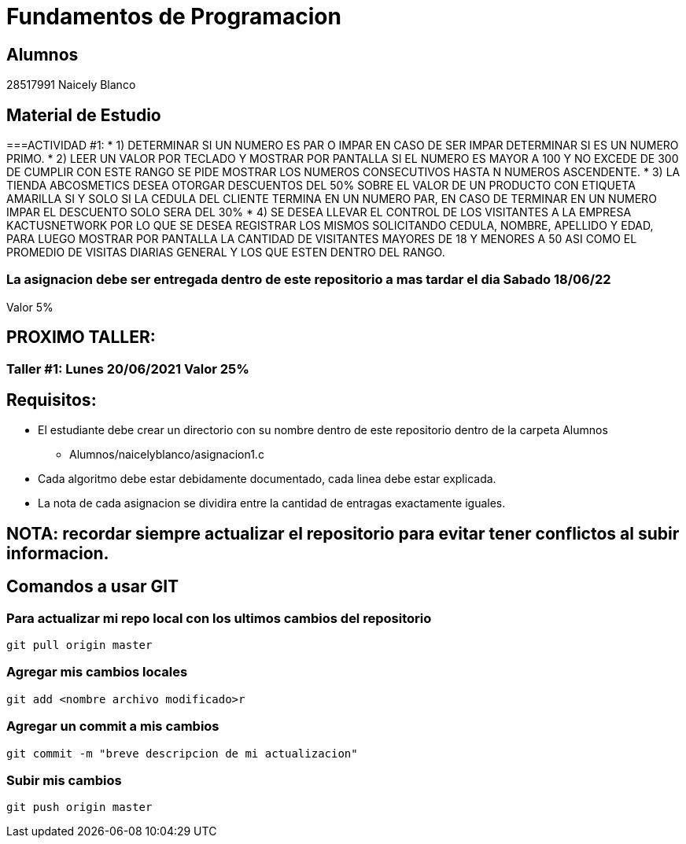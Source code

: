 # Fundamentos de Programacion

## Alumnos

28517991 Naicely Blanco


## Material de Estudio

===ACTIVIDAD #1:
* 1) DETERMINAR SI UN NUMERO ES PAR O IMPAR EN CASO DE SER IMPAR DETERMINAR SI ES UN NUMERO PRIMO.
* 2) LEER UN VALOR POR TECLADO Y MOSTRAR POR PANTALLA SI EL NUMERO ES MAYOR A 100 Y NO EXCEDE DE 300 DE CUMPLIR CON ESTE RANGO SE PIDE MOSTRAR LOS NUMEROS CONSECUTIVOS HASTA N NUMEROS ASCENDENTE.
* 3) LA TIENDA ABCOSMETICS DESEA OTORGAR DESCUENTOS DEL 50% SOBRE EL VALOR DE UN PRODUCTO CON ETIQUETA AMARILLA SI Y SOLO SI LA CEDULA DEL CLIENTE TERMINA EN UN NUMERO PAR, EN CASO DE TERMINAR EN UN NUMERO IMPAR EL DESCUENTO SOLO SERA DEL 30%
* 4) SE DESEA LLEVAR EL CONTROL DE LOS VISITANTES A LA EMPRESA KACTUSNETWORK POR LO QUE SE DESEA REGISTRAR LOS MISMOS SOLICITANDO CEDULA, NOMBRE, APELLIDO Y EDAD, PARA LUEGO MOSTRAR POR PANTALLA LA CANTIDAD DE VISITANTES MAYORES DE 18 Y MENORES A 50 ASI COMO EL PROMEDIO DE VISITAS DIARIAS GENERAL Y LOS QUE ESTEN DENTRO DEL RANGO.

=== La asignacion debe ser entregada dentro de este repositorio a mas tardar el dia Sabado 18/06/22
Valor 5%

== PROXIMO TALLER:
=== Taller #1: Lunes 20/06/2021 Valor 25%


== Requisitos:

* El estudiante debe crear un directorio con su nombre dentro de este repositorio dentro de la carpeta Alumnos
	- Alumnos/naicelyblanco/asignacion1.c
* Cada algoritmo debe estar debidamente documentado, cada linea debe estar explicada.
* La nota de cada asignacion se dividira entre la cantidad de entragas exactamente iguales.

== NOTA: recordar siempre actualizar el repositorio para evitar tener conflictos al subir informacion.

== Comandos a usar GIT
=== Para actualizar mi repo local con los ultimos cambios del repositorio
[source, git]
----
git pull origin master 
----

=== Agregar mis cambios locales
[source, git]
----
git add <nombre archivo modificado>r
----

=== Agregar un commit a mis cambios
[source, git]
----
git commit -m "breve descripcion de mi actualizacion"
----

=== Subir mis cambios
[source, git]
----
git push origin master
----

